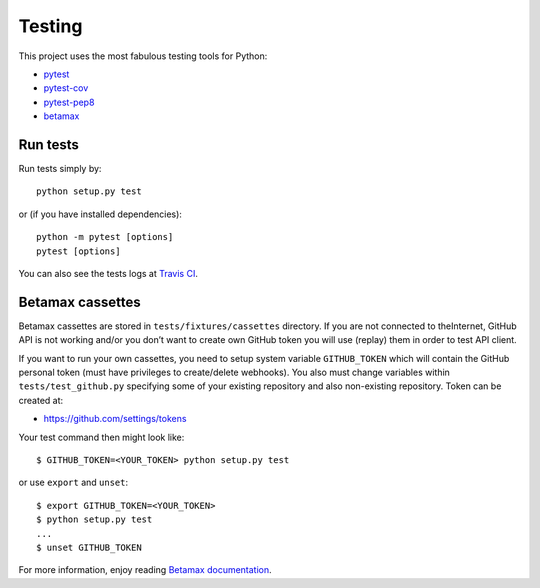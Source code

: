 Testing
=======

This project uses the most fabulous testing tools for Python:

-  `pytest`_
-  `pytest-cov`_
-  `pytest-pep8`_
-  `betamax`_

Run tests
---------

Run tests simply by:

::

    python setup.py test

or (if you have installed dependencies):

::

    python -m pytest [options]
    pytest [options]

You can also see the tests logs at `Travis CI`_.

Betamax cassettes
-----------------

Betamax cassettes are stored in ``tests/fixtures/cassettes`` directory. If
you are not connected to theInternet, GitHub API is not working and/or
you don’t want to create own GitHub token you will use (replay) them in order
to test API client.

If you want to run your own cassettes, you need to setup system
variable ``GITHUB_TOKEN`` which will contain the GitHub personal token
(must have privileges to create/delete webhooks). You also must change variables
within ``tests/test_github.py`` specifying some of your existing repository and
also non-existing repository. Token can be created at:

* https://github.com/settings/tokens

Your test command then might look like:

::

    $ GITHUB_TOKEN=<YOUR_TOKEN> python setup.py test

or use ``export`` and ``unset``:

::

    $ export GITHUB_TOKEN=<YOUR_TOKEN>
    $ python setup.py test
    ...
    $ unset GITHUB_TOKEN

For more information, enjoy reading `Betamax documentation`_.


.. _pytest: http://doc.pytest.org/
.. _pytest-cov: https://pypi.python.org/pypi/pytest-cov
.. _pytest-pep8: https://pypi.python.org/pypi/pytest-pep8
.. _betamax: http://betamax.readthedocs.io
.. _Travis CI: https://travis-ci.org/MarekSuchanek/repocribro
.. _Betamax documentation: http://betamax.readthedocs.io/en/latest/introduction.html